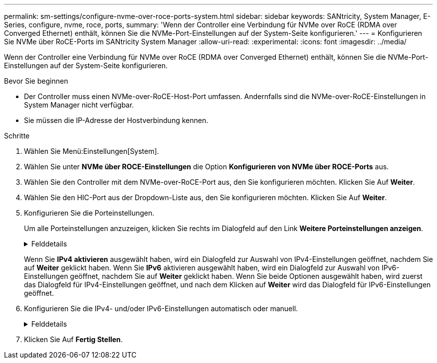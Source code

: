 ---
permalink: sm-settings/configure-nvme-over-roce-ports-system.html 
sidebar: sidebar 
keywords: SANtricity, System Manager, E-Series, configure, nvme, roce, ports, 
summary: 'Wenn der Controller eine Verbindung für NVMe over RoCE (RDMA over Converged Ethernet) enthält, können Sie die NVMe-Port-Einstellungen auf der System-Seite konfigurieren.' 
---
= Konfigurieren Sie NVMe über RoCE-Ports im SANtricity System Manager
:allow-uri-read: 
:experimental: 
:icons: font
:imagesdir: ../media/


[role="lead"]
Wenn der Controller eine Verbindung für NVMe over RoCE (RDMA over Converged Ethernet) enthält, können Sie die NVMe-Port-Einstellungen auf der System-Seite konfigurieren.

.Bevor Sie beginnen
* Der Controller muss einen NVMe-over-RoCE-Host-Port umfassen. Andernfalls sind die NVMe-over-RoCE-Einstellungen in System Manager nicht verfügbar.
* Sie müssen die IP-Adresse der Hostverbindung kennen.


.Schritte
. Wählen Sie Menü:Einstellungen[System].
. Wählen Sie unter *NVMe über ROCE-Einstellungen* die Option *Konfigurieren von NVMe über ROCE-Ports* aus.
. Wählen Sie den Controller mit dem NVMe-over-RoCE-Port aus, den Sie konfigurieren möchten. Klicken Sie Auf *Weiter*.
. Wählen Sie den HIC-Port aus der Dropdown-Liste aus, den Sie konfigurieren möchten. Klicken Sie Auf *Weiter*.
. Konfigurieren Sie die Porteinstellungen.
+
Um alle Porteinstellungen anzuzeigen, klicken Sie rechts im Dialogfeld auf den Link *Weitere Porteinstellungen anzeigen*.

+
.Felddetails
[%collapsible]
====
[cols="1a,1a"]
|===
| Port-Einstellung | Beschreibung 


 a| 
Konfigurierte Geschwindigkeit des ethernet-Ports
 a| 
Wählen Sie die Geschwindigkeit aus, die der Geschwindigkeitsfähigkeit des SFP am Port entspricht.



 a| 
IPv4 aktivieren/IPv6 aktivieren
 a| 
Wählen Sie eine oder beide Optionen aus, um die Unterstützung für IPv4- und IPv6-Netzwerke zu aktivieren.


NOTE: Wenn Sie den Portzugriff deaktivieren möchten, deaktivieren Sie beide Kontrollkästchen.



 a| 
MTU-Größe (verfügbar durch Klicken auf *Weitere Porteinstellungen anzeigen*.)
 a| 
Geben Sie bei Bedarf eine neue Größe in Byte für die maximale Übertragungseinheit (MTU) ein.

Die Standardgröße für maximale Übertragungseinheit (Maximum Transmission Unit, MTU) beträgt 1500 Byte pro Frame. Sie müssen einen Wert zwischen 1500 und 9000 eingeben.

|===
====
+
Wenn Sie *IPv4 aktivieren* ausgewählt haben, wird ein Dialogfeld zur Auswahl von IPv4-Einstellungen geöffnet, nachdem Sie auf *Weiter* geklickt haben. Wenn Sie *IPv6* aktivieren ausgewählt haben, wird ein Dialogfeld zur Auswahl von IPv6-Einstellungen geöffnet, nachdem Sie auf *Weiter* geklickt haben. Wenn Sie beide Optionen ausgewählt haben, wird zuerst das Dialogfeld für IPv4-Einstellungen geöffnet, und nach dem Klicken auf *Weiter* wird das Dialogfeld für IPv6-Einstellungen geöffnet.

. Konfigurieren Sie die IPv4- und/oder IPv6-Einstellungen automatisch oder manuell.
+
.Felddetails
[%collapsible]
====
[cols="1a,1a"]
|===
| Port-Einstellung | Beschreibung 


 a| 
Automatische Ermittlung der Konfiguration
 a| 
Wählen Sie diese Option aus, um die Konfiguration automatisch abzurufen.



 a| 
Statische Konfiguration manuell festlegen
 a| 
Wählen Sie diese Option aus, und geben Sie dann eine statische Adresse in die Felder ein. (Bei Bedarf können Sie Adressen in die Felder ausschneiden und einfügen.) Geben Sie bei IPv4 die Subnetzmaske und das Gateway des Netzwerks an. Geben Sie für IPv6 die routingfähige IP-Adresse und die Router-IP-Adresse ein. Wenn Sie ein EF600 Speicher-Array mit einer 200-GB-fähigen HIC konfigurieren, werden in diesem Dialogfeld zwei Feldsätze für Netzwerkparameter angezeigt: Eines für einen physischen Port (extern) und eines für einen virtuellen Port (intern). Sie sollten für beide Ports eindeutige Parameter zuweisen. Mit diesen Einstellungen kann der Host einen Pfad zwischen jedem Port und für die HIC einrichten, um eine maximale Performance zu erzielen. Wenn Sie dem virtuellen Port keine IP-Adresse zuweisen, läuft die HIC mit etwa der Hälfte ihrer fähigen Geschwindigkeit.

|===
====
. Klicken Sie Auf *Fertig Stellen*.

